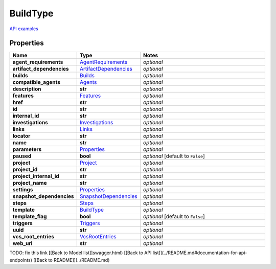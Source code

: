 BuildType
#########

`API examples <../../teamcity_models/BuildType.html>`_

Properties
----------
.. list-table::
   :widths: 15 15 70
   :header-rows: 1

   * - Name
     - Type
     - Notes
   * - **agent_requirements**
     -  `AgentRequirements <./AgentRequirements.html>`_
     - `optional` 
   * - **artifact_dependencies**
     -  `ArtifactDependencies <./ArtifactDependencies.html>`_
     - `optional` 
   * - **builds**
     -  `Builds <./Builds.html>`_
     - `optional` 
   * - **compatible_agents**
     -  `Agents <./Agents.html>`_
     - `optional` 
   * - **description**
     - **str**
     - `optional` 
   * - **features**
     -  `Features <./Features.html>`_
     - `optional` 
   * - **href**
     - **str**
     - `optional` 
   * - **id**
     - **str**
     - `optional` 
   * - **internal_id**
     - **str**
     - `optional` 
   * - **investigations**
     -  `Investigations <./Investigations.html>`_
     - `optional` 
   * - **links**
     -  `Links <./Links.html>`_
     - `optional` 
   * - **locator**
     - **str**
     - `optional` 
   * - **name**
     - **str**
     - `optional` 
   * - **parameters**
     -  `Properties <./Properties.html>`_
     - `optional` 
   * - **paused**
     - **bool**
     - `optional` [default to ``False``]
   * - **project**
     -  `Project <./Project.html>`_
     - `optional` 
   * - **project_id**
     - **str**
     - `optional` 
   * - **project_internal_id**
     - **str**
     - `optional` 
   * - **project_name**
     - **str**
     - `optional` 
   * - **settings**
     -  `Properties <./Properties.html>`_
     - `optional` 
   * - **snapshot_dependencies**
     -  `SnapshotDependencies <./SnapshotDependencies.html>`_
     - `optional` 
   * - **steps**
     -  `Steps <./Steps.html>`_
     - `optional` 
   * - **template**
     -  `BuildType <./BuildType.html>`_
     - `optional` 
   * - **template_flag**
     - **bool**
     - `optional` [default to ``False``]
   * - **triggers**
     -  `Triggers <./Triggers.html>`_
     - `optional` 
   * - **uuid**
     - **str**
     - `optional` 
   * - **vcs_root_entries**
     -  `VcsRootEntries <./VcsRootEntries.html>`_
     - `optional` 
   * - **web_url**
     - **str**
     - `optional` 


TODO: fix this link
[[Back to Model list]]swagger.html) [[Back to API list]](../README.md#documentation-for-api-endpoints) [[Back to README]](../README.md)



